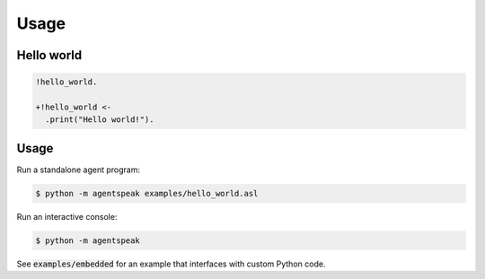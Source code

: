 =====
Usage
=====

Hello world
-----------

.. code::

    !hello_world.

    +!hello_world <-
      .print("Hello world!").

Usage
-----

Run a standalone agent program:

.. code::

    $ python -m agentspeak examples/hello_world.asl

Run an interactive console:

.. code::

    $ python -m agentspeak

See :code:`examples/embedded` for an example that interfaces with custom Python code.
